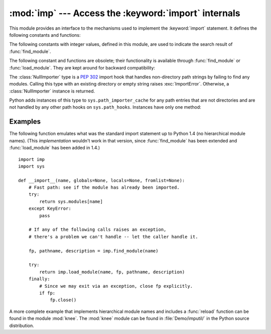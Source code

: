 
:mod:`imp` --- Access the :keyword:`import` internals
=====================================================

.. module:: imp
   :synopsis: Access the implementation of the import statement.


.. index:: statement: import

This module provides an interface to the mechanisms used to implement the
:keyword:`import` statement.  It defines the following constants and functions:


.. function:: get_magic()

   .. index:: pair: file; byte-code

   Return the magic string value used to recognize byte-compiled code files
   (:file:`.pyc` files).  (This value may be different for each Python version.)


.. function:: get_suffixes()

   Return a list of triples, each describing a particular type of module. Each
   triple has the form ``(suffix, mode, type)``, where *suffix* is a string to be
   appended to the module name to form the filename to search for, *mode* is the
   mode string to pass to the built-in :func:`open` function to open the file (this
   can be ``'r'`` for text files or ``'rb'`` for binary files), and *type* is the
   file type, which has one of the values :const:`PY_SOURCE`, :const:`PY_COMPILED`,
   or :const:`C_EXTENSION`, described below.


.. function:: find_module(name[, path])

   Try to find the module *name* on the search path *path*.  If *path* is a list
   of directory names, each directory is searched for files with any of the
   suffixes returned by :func:`get_suffixes` above.  Invalid names in the list
   are silently ignored (but all list items must be strings).  If *path* is
   omitted or ``None``, the list of directory names given by ``sys.path`` is
   searched, but first it searches a few special places: it tries to find a
   built-in module with the given name (:const:`C_BUILTIN`), then a frozen
   module (:const:`PY_FROZEN`), and on some systems some other places are looked
   in as well (on the Mac, it looks for a resource (:const:`PY_RESOURCE`); on
   Windows, it looks in the registry which may point to a specific file).

   If search is successful, the return value is a triple ``(file, pathname,
   description)``:

   *file* is an open file object positioned at the beginning, *pathname* is the
   pathname of the file found, and *description* is a triple as contained in the
   list returned by :func:`get_suffixes` describing the kind of module found.

   If the module does not live in a file, the returned *file* is ``None``,
   *pathname* is the empty string, and the *description* tuple contains empty
   strings for its suffix and mode; the module type is indicated as given in
   parentheses above.  If the search is unsuccessful, :exc:`ImportError` is
   raised.  Other exceptions indicate problems with the arguments or
   environment.

   If the module is a package, *file* is ``None``, *pathname* is the package
   path and the last item in the *description* tuple is :const:`PKG_DIRECTORY`.

   This function does not handle hierarchical module names (names containing
   dots).  In order to find *P*.*M*, that is, submodule *M* of package *P*, use
   :func:`find_module` and :func:`load_module` to find and load package *P*, and
   then use :func:`find_module` with the *path* argument set to ``P.__path__``.
   When *P* itself has a dotted name, apply this recipe recursively.


.. function:: load_module(name, file, pathname, description)

   .. index:: builtin: reload

   Load a module that was previously found by :func:`find_module` (or by an
   otherwise conducted search yielding compatible results).  This function does
   more than importing the module: if the module was already imported, it is
   equivalent to a :func:`reload`!  The *name* argument indicates the full
   module name (including the package name, if this is a submodule of a
   package).  The *file* argument is an open file, and *pathname* is the
   corresponding file name; these can be ``None`` and ``''``, respectively, when
   the module is a package or not being loaded from a file.  The *description*
   argument is a tuple, as would be returned by :func:`get_suffixes`, describing
   what kind of module must be loaded.

   If the load is successful, the return value is the module object; otherwise,
   an exception (usually :exc:`ImportError`) is raised.

   **Important:** the caller is responsible for closing the *file* argument, if
   it was not ``None``, even when an exception is raised.  This is best done
   using a :keyword:`try` ... :keyword:`finally` statement.


.. function:: new_module(name)

   Return a new empty module object called *name*.  This object is *not* inserted
   in ``sys.modules``.


.. function:: lock_held()

   Return ``True`` if the import lock is currently held, else ``False``. On
   platforms without threads, always return ``False``.

   On platforms with threads, a thread executing an import holds an internal lock
   until the import is complete. This lock blocks other threads from doing an
   import until the original import completes, which in turn prevents other threads
   from seeing incomplete module objects constructed by the original thread while
   in the process of completing its import (and the imports, if any, triggered by
   that).


.. function:: acquire_lock()

   Acquires the interpreter's import lock for the current thread.  This lock should
   be used by import hooks to ensure thread-safety when importing modules. On
   platforms without threads, this function does nothing.

   .. versionadded:: 2.3


.. function:: release_lock()

   Release the interpreter's import lock. On platforms without threads, this
   function does nothing.

   .. versionadded:: 2.3

The following constants with integer values, defined in this module, are used to
indicate the search result of :func:`find_module`.


.. data:: PY_SOURCE

   The module was found as a source file.


.. data:: PY_COMPILED

   The module was found as a compiled code object file.


.. data:: C_EXTENSION

   The module was found as dynamically loadable shared library.


.. data:: PY_RESOURCE

   The module was found as a Mac OS 9 resource.  This value can only be returned on
   a Mac OS 9 or earlier Macintosh.


.. data:: PKG_DIRECTORY

   The module was found as a package directory.


.. data:: C_BUILTIN

   The module was found as a built-in module.


.. data:: PY_FROZEN

   The module was found as a frozen module (see :func:`init_frozen`).

The following constant and functions are obsolete; their functionality is
available through :func:`find_module` or :func:`load_module`. They are kept
around for backward compatibility:


.. data:: SEARCH_ERROR

   Unused.


.. function:: init_builtin(name)

   Initialize the built-in module called *name* and return its module object along
   with storing it in ``sys.modules``.  If the module was already initialized, it
   will be initialized *again*.  Re-initialization involves the copying of the
   built-in module's ``__dict__`` from the cached module over the module's entry in
   ``sys.modules``.  If there is no built-in module called *name*, ``None`` is
   returned.


.. function:: init_frozen(name)

   Initialize the frozen module called *name* and return its module object.  If
   the module was already initialized, it will be initialized *again*.  If there
   is no frozen module called *name*, ``None`` is returned.  (Frozen modules are
   modules written in Python whose compiled byte-code object is incorporated
   into a custom-built Python interpreter by Python's :program:`freeze`
   utility. See :file:`Tools/freeze/` for now.)


.. function:: is_builtin(name)

   Return ``1`` if there is a built-in module called *name* which can be
   initialized again.  Return ``-1`` if there is a built-in module called *name*
   which cannot be initialized again (see :func:`init_builtin`).  Return ``0`` if
   there is no built-in module called *name*.


.. function:: is_frozen(name)

   Return ``True`` if there is a frozen module (see :func:`init_frozen`) called
   *name*, or ``False`` if there is no such module.


.. function:: load_compiled(name, pathname, [file])

   .. index:: pair: file; byte-code

   Load and initialize a module implemented as a byte-compiled code file and return
   its module object.  If the module was already initialized, it will be
   initialized *again*.  The *name* argument is used to create or access a module
   object.  The *pathname* argument points to the byte-compiled code file.  The
   *file* argument is the byte-compiled code file, open for reading in binary mode,
   from the beginning. It must currently be a real file object, not a user-defined
   class emulating a file.


.. function:: load_dynamic(name, pathname[, file])

   Load and initialize a module implemented as a dynamically loadable shared
   library and return its module object.  If the module was already initialized, it
   will be initialized *again*. Re-initialization involves copying the ``__dict__``
   attribute of the cached instance of the module over the value used in the module
   cached in ``sys.modules``.  The *pathname* argument must point to the shared
   library.  The *name* argument is used to construct the name of the
   initialization function: an external C function called ``initname()`` in the
   shared library is called.  The optional *file* argument is ignored.  (Note:
   using shared libraries is highly system dependent, and not all systems support
   it.)


.. function:: load_source(name, pathname[, file])

   Load and initialize a module implemented as a Python source file and return its
   module object.  If the module was already initialized, it will be initialized
   *again*.  The *name* argument is used to create or access a module object.  The
   *pathname* argument points to the source file.  The *file* argument is the
   source file, open for reading as text, from the beginning. It must currently be
   a real file object, not a user-defined class emulating a file.  Note that if a
   properly matching byte-compiled file (with suffix :file:`.pyc` or :file:`.pyo`)
   exists, it will be used instead of parsing the given source file.


.. class:: NullImporter(path_string)

   The :class:`NullImporter` type is a :pep:`302` import hook that handles
   non-directory path strings by failing to find any modules.  Calling this type
   with an existing directory or empty string raises :exc:`ImportError`.
   Otherwise, a :class:`NullImporter` instance is returned.

   Python adds instances of this type to ``sys.path_importer_cache`` for any path
   entries that are not directories and are not handled by any other path hooks on
   ``sys.path_hooks``.  Instances have only one method:


   .. method:: NullImporter.find_module(fullname [, path])

      This method always returns ``None``, indicating that the requested module could
      not be found.

   .. versionadded:: 2.5


.. _examples-imp:

Examples
--------

The following function emulates what was the standard import statement up to
Python 1.4 (no hierarchical module names).  (This *implementation* wouldn't work
in that version, since :func:`find_module` has been extended and
:func:`load_module` has been added in 1.4.) ::

   import imp
   import sys

   def __import__(name, globals=None, locals=None, fromlist=None):
       # Fast path: see if the module has already been imported.
       try:
           return sys.modules[name]
       except KeyError:
           pass

       # If any of the following calls raises an exception,
       # there's a problem we can't handle -- let the caller handle it.

       fp, pathname, description = imp.find_module(name)

       try:
           return imp.load_module(name, fp, pathname, description)
       finally:
           # Since we may exit via an exception, close fp explicitly.
           if fp:
               fp.close()

.. index::
   builtin: reload
   module: knee

A more complete example that implements hierarchical module names and includes a
:func:`reload` function can be found in the module :mod:`knee`.  The :mod:`knee`
module can be found in :file:`Demo/imputil/` in the Python source distribution.

